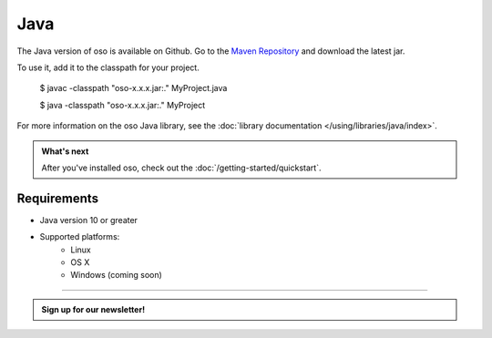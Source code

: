 ====
Java
====

The Java version of oso is available on Github. Go to the `Maven Repository <https://github.com/osohq/oso/packages/321403>`_ and download the latest jar.

To use it, add it to the classpath for your project.

    $ javac -classpath "oso-x.x.x.jar:." MyProject.java

    $ java -classpath "oso-x.x.x.jar:." MyProject

For more information on the oso Java library, see the
:doc:`library documentation </using/libraries/java/index>`.

.. admonition:: What's next
    :class: tip

    After you've installed oso, check out the
    :doc:`/getting-started/quickstart`.

Requirements
------------

- Java version 10 or greater
- Supported platforms:
    - Linux
    - OS X
    - Windows (coming soon)

------------------------

.. admonition:: Sign up for our newsletter!

    .. raw:: html

        <script charset="utf-8" type="text/javascript" src="//js.hsforms.net/forms/shell.js"></script>
        <script>
          hbspt.forms.create({
            portalId: "8091225",
            formId: "109f461f-8b3a-4dfa-a942-fd40b6f6e27f"
        });
        </script>
